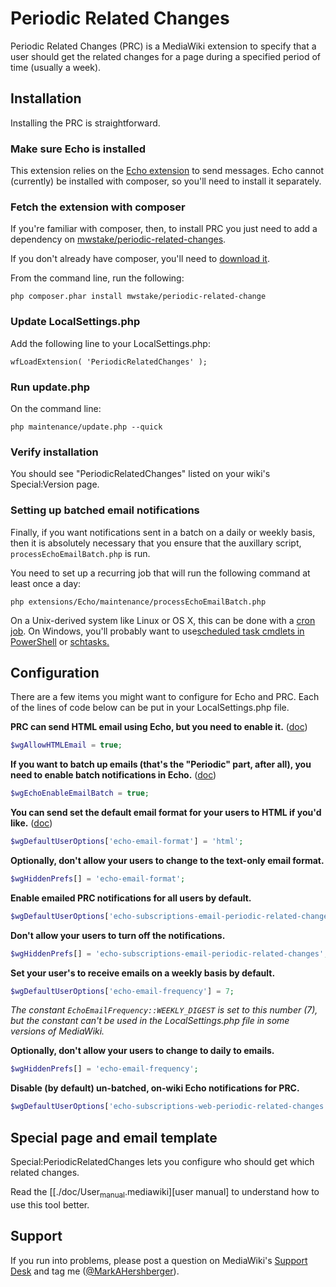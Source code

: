 * Periodic Related Changes

Periodic Related Changes (PRC) is a MediaWiki extension to specify that a user should get the related changes for a page during a specified period of time (usually a week).

** Installation

Installing the PRC is straightforward.

*** Make sure Echo is installed

This extension relies on the [[https://www.mediawiki.org/wiki/Extension:Echo][Echo extension]] to send messages. Echo cannot (currently) be installed with composer, so you'll need to install it separately.

*** Fetch the extension with composer

If you're familiar with composer, then, to install PRC you just need to add a dependency on [[https://packagist.org/packages/mwstake/periodic-related-changes][mwstake/periodic-related-changes]].

If you don't already have composer, you'll need to
[[https://getcomposer.org/download/][download it]].

From the command line, run the following:

#+BEGIN_EXAMPLE
	php composer.phar install mwstake/periodic-related-change
#+END_EXAMPLE

*** Update LocalSettings.php

Add the following line to your LocalSettings.php:

#+BEGIN_EXAMPLE
	wfLoadExtension( 'PeriodicRelatedChanges' );
#+END_EXAMPLE

*** Run update.php

On the command line:
#+BEGIN_EXAMPLE
	php maintenance/update.php --quick
#+END_EXAMPLE

*** Verify installation

You should see "PeriodicRelatedChanges" listed on your wiki's Special:Version page.

*** Setting up batched email notifications

Finally, if you want notifications sent in a batch on a daily or weekly basis, then it is absolutely necessary that you ensure that the auxillary script, =processEchoEmailBatch.php= is run.

You need to set up a recurring job that will run the following command at least once a day:

#+BEGIN_EXAMPLE
	php extensions/Echo/maintenance/processEchoEmailBatch.php
#+END_EXAMPLE

On a Unix-derived system like Linux or OS X, this can be done with a [[https://www.thesitewizard.com/general/set-cron-job.shtml][cron job]]. On Windows, you'll probably want to use[[https://technet.microsoft.com/en-us/library/jj649816(v=wps.630).aspx][scheduled task cmdlets in PowerShell]] or [[https://ss64.com/nt/schtasks.html][schtasks.]]

** Configuration

There are a few items you might want to configure for Echo and PRC. Each of the lines of code below can be put in your LocalSettings.php file.

*PRC can send HTML email using Echo, but you need to enable it.* ([[https://www.mediawiki.org/wiki/Manual:$wgAllowHTMLEmail][doc]])
#+BEGIN_SRC php
$wgAllowHTMLEmail = true;
#+END_SRC

*If you want to batch up emails (that's the "Periodic" part, after all), you need to enable batch notifications in Echo.* ([[https://www.mediawiki.org/wiki/Extension:Echo#Configuration][doc]])
#+BEGIN_SRC php
$wgEchoEnableEmailBatch = true;
#+END_SRC

*You can send set the default email format for your users to HTML if you'd like.* ([[https://www.mediawiki.org/wiki/Extension:Echo#Configuration][doc]])
#+BEGIN_SRC php
$wgDefaultUserOptions['echo-email-format'] = 'html';
#+END_SRC

*Optionally, don't allow your users to change to the text-only email format.*
#+BEGIN_SRC php
$wgHiddenPrefs[] = 'echo-email-format';
#+END_SRC

*Enable emailed PRC notifications for all users by default.*
#+BEGIN_SRC php
$wgDefaultUserOptions['echo-subscriptions-email-periodic-related-changes'] = true;
#+END_SRC

*Don't allow your users to turn off the notifications.*
#+BEGIN_SRC php
$wgHiddenPrefs[] = 'echo-subscriptions-email-periodic-related-changes';
#+END_SRC

*Set your user's to receive emails on a weekly basis by default.*
#+BEGIN_SRC php
$wgDefaultUserOptions['echo-email-frequency'] = 7;
#+END_SRC

/The constant =EchoEmailFrequency::WEEKLY_DIGEST= is set to this number (7), but the constant can't be used in the LocalSettings.php file in some versions of MediaWiki./

*Optionally, don't allow your users to change to daily to emails.*
#+BEGIN_SRC php
$wgHiddenPrefs[] = 'echo-email-frequency';
#+END_SRC

*Disable (by default) un-batched, on-wiki Echo notifications for PRC.*
#+BEGIN_SRC php
$wgDefaultUserOptions['echo-subscriptions-web-periodic-related-changes'] = false;
#+END_SRC

** Special page and email template

Special:PeriodicRelatedChanges lets you configure who should get which related changes.

Read the [[./doc/User_manual.mediawiki][user manual] to understand how to use this tool better.

** Support

If you run into problems, please post a question on MediaWiki's [[https://www.mediawiki.org/wiki/Project:Support_desk][Support Desk]] and tag me ([[https://en.wikipedia.org/wiki/User:MarkAHershberger][@MarkAHershberger]]).
